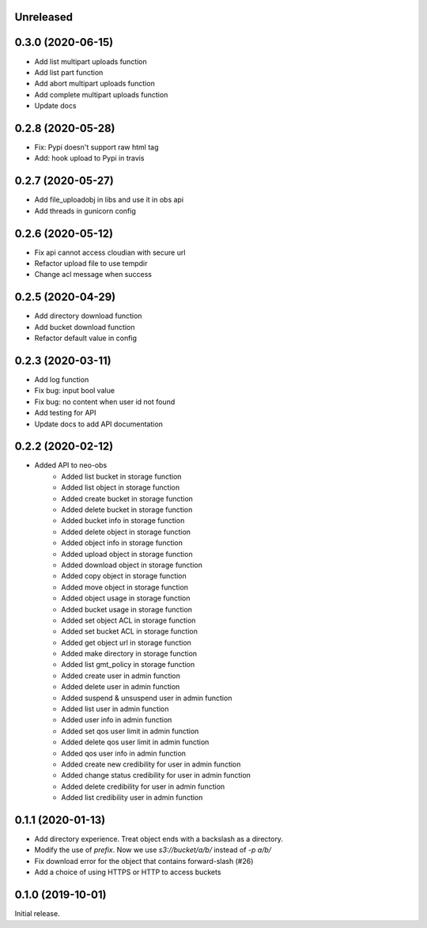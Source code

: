Unreleased
==========

0.3.0 (2020-06-15)
==================
- Add list multipart uploads function
- Add list part function
- Add abort multipart uploads function
- Add complete multipart uploads function
- Update docs

0.2.8 (2020-05-28)
==================
- Fix: Pypi doesn't support raw html tag
- Add: hook upload to Pypi in travis

0.2.7 (2020-05-27)
==================
- Add file_uploadobj in libs and use it in obs api
- Add threads in gunicorn config

0.2.6 (2020-05-12)
==================
- Fix api cannot access cloudian with secure url
- Refactor upload file to use tempdir
- Change acl message when success

0.2.5 (2020-04-29)
==================
- Add directory download function
- Add bucket download function
- Refactor default value in config

0.2.3 (2020-03-11)
==================
- Add log function
- Fix bug: input bool value
- Fix bug: no content when user id not found
- Add testing for API
- Update docs to add API documentation

0.2.2 (2020-02-12)
==================
- Added API to neo-obs
    - Added list bucket in storage function
    - Added list object in storage function
    - Added create bucket in storage function
    - Added delete bucket in storage function
    - Added bucket info in storage function
    - Added delete object in storage function
    - Added object info in storage function
    - Added upload object in storage function
    - Added download object in storage function
    - Added copy object in storage function
    - Added move object in storage function
    - Added object usage in storage function
    - Added bucket usage in storage function
    - Added set object ACL in storage function
    - Added set bucket ACL in storage function
    - Added get object url in storage function
    - Added make directory in storage function
    - Added list gmt_policy in storage function
    - Added create user in admin function 
    - Added delete user in admin function 
    - Added suspend & unsuspend user in admin function 
    - Added list user in admin function 
    - Added user info in admin function 
    - Added set qos user limit in admin function 
    - Added delete qos user limit in admin function 
    - Added qos user info in admin function
    - Added create new credibility for user in admin function
    - Added change status credibility for user in admin function
    - Added delete credibility for user in admin function
    - Added list credibility user in admin function

0.1.1 (2020-01-13)
==================

- Add directory experience. Treat object ends with a backslash as a directory.
- Modify the use of `prefix`. Now we use `s3://bucket/a/b/` instead of `-p a/b/`
- Fix download error for the object that contains forward-slash (#26)
- Add a choice of using HTTPS or HTTP to access buckets
 
0.1.0 (2019-10-01)
==================

Initial release.
